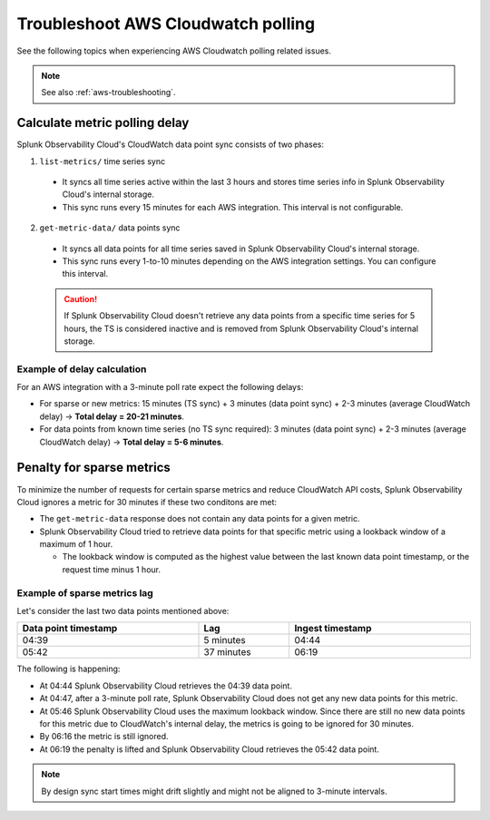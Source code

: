 .. _aws-ts-polling:

******************************************************
Troubleshoot AWS Cloudwatch polling
******************************************************

.. meta::
  :description: Troubleshoot AWS Cloudwatch polling related issues.

See the following topics when experiencing AWS Cloudwatch polling related issues.

.. note:: See also :ref:`aws-troubleshooting`.

Calculate metric polling delay 
==========================================================================================================

Splunk Observability Cloud's CloudWatch data point sync consists of two phases:

1. ``list-metrics/`` time series sync

  * It syncs all time series active within the last 3 hours and stores time series info in Splunk Observability Cloud's internal storage. 

  * This sync runs every 15 minutes for each AWS integration. This interval is not configurable.

2. ``get-metric-data/`` data points sync

  * It syncs all data points for all time series saved in Splunk Observability Cloud's internal storage.

  * This sync runs every 1-to-10 minutes depending on the AWS integration settings. You can configure this interval.

  .. caution:: If Splunk Observability Cloud doesn't retrieve any data points from a specific time series for 5 hours, the TS is considered inactive and is removed from Splunk Observability Cloud's internal storage.

Example of delay calculation
----------------------------------------------------------------------

For an AWS integration with a 3-minute poll rate expect the following delays:

* For sparse or new metrics: 15 minutes (TS sync) + 3 minutes (data point sync) + 2-3 minutes (average CloudWatch delay) -> :strong:`Total delay = 20-21 minutes`. 

* For data points from known time series (no TS sync required): 3 minutes (data point sync) + 2-3 minutes (average CloudWatch delay) -> :strong:`Total delay = 5-6 minutes`. 

Penalty for sparse metrics
==========================================================================================================

To minimize the number of requests for certain sparse metrics and reduce CloudWatch API costs, Splunk Observability Cloud ignores a metric for 30 minutes if these two conditons are met:

* The ``get-metric-data`` response does not contain any data points for a given metric.

* Splunk Observability Cloud tried to retrieve data points for that specific metric using a lookback window of a maximum of 1 hour. 

  * The lookback window is computed as the highest value between the last known data point timestamp, or the request time minus 1 hour.

Example of sparse metrics lag
----------------------------------------------------------------------

Let's consider the last two data points mentioned above:

.. list-table::
  :header-rows: 1
  :width: 100%
  :widths: 40 20 40

  * - :strong:`Data point timestamp`
    - :strong:`Lag`
    - :strong:`Ingest timestamp`

  * - 04:39
    - 5 minutes
    - 04:44

  * - 05:42
    - 37 minutes
    - 06:19  

The following is happening:

* At 04:44 Splunk Observability Cloud retrieves the 04:39 data point.

* At 04:47, after a 3-minute poll rate, Splunk Observability Cloud does not get any new data points for this metric.

* At 05:46 Splunk Observability Cloud uses the maximum lookback window. Since there are still no new data points for this metric due to CloudWatch's internal delay, the metrics is going to be ignored for 30 minutes.

* By 06:16 the metric is still ignored.

* At 06:19 the penalty is lifted and Splunk Observability Cloud retrieves the 05:42 data point.

.. note:: By design sync start times might drift slightly and might not be aligned to 3-minute intervals.
